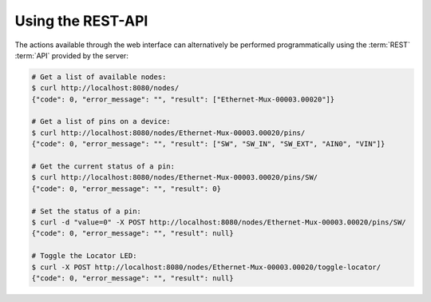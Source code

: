 Using the REST-API
==================

The actions available through the web interface can alternatively
be performed programmatically using the :term:`REST` :term:`API` provided by the
server:

.. code-block:: bash

   # Get a list of available nodes:
   $ curl http://localhost:8080/nodes/
   {"code": 0, "error_message": "", "result": ["Ethernet-Mux-00003.00020"]}

   # Get a list of pins on a device:
   $ curl http://localhost:8080/nodes/Ethernet-Mux-00003.00020/pins/
   {"code": 0, "error_message": "", "result": ["SW", "SW_IN", "SW_EXT", "AIN0", "VIN"]}

   # Get the current status of a pin:
   $ curl http://localhost:8080/nodes/Ethernet-Mux-00003.00020/pins/SW/
   {"code": 0, "error_message": "", "result": 0}

   # Set the status of a pin:
   $ curl -d "value=0" -X POST http://localhost:8080/nodes/Ethernet-Mux-00003.00020/pins/SW/
   {"code": 0, "error_message": "", "result": null}

   # Toggle the Locator LED:
   $ curl -X POST http://localhost:8080/nodes/Ethernet-Mux-00003.00020/toggle-locator/
   {"code": 0, "error_message": "", "result": null}
